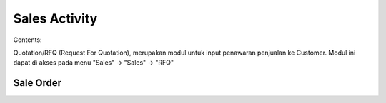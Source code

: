 Sales Activity
================


Contents:

Quotation/RFQ (Request For Quotation), merupakan modul untuk input penawaran penjualan ke Customer.
Modul ini dapat di akses pada menu "Sales" -> "Sales" -> "RFQ"


.. image:: /img/quotation.png

Sale Order
----------